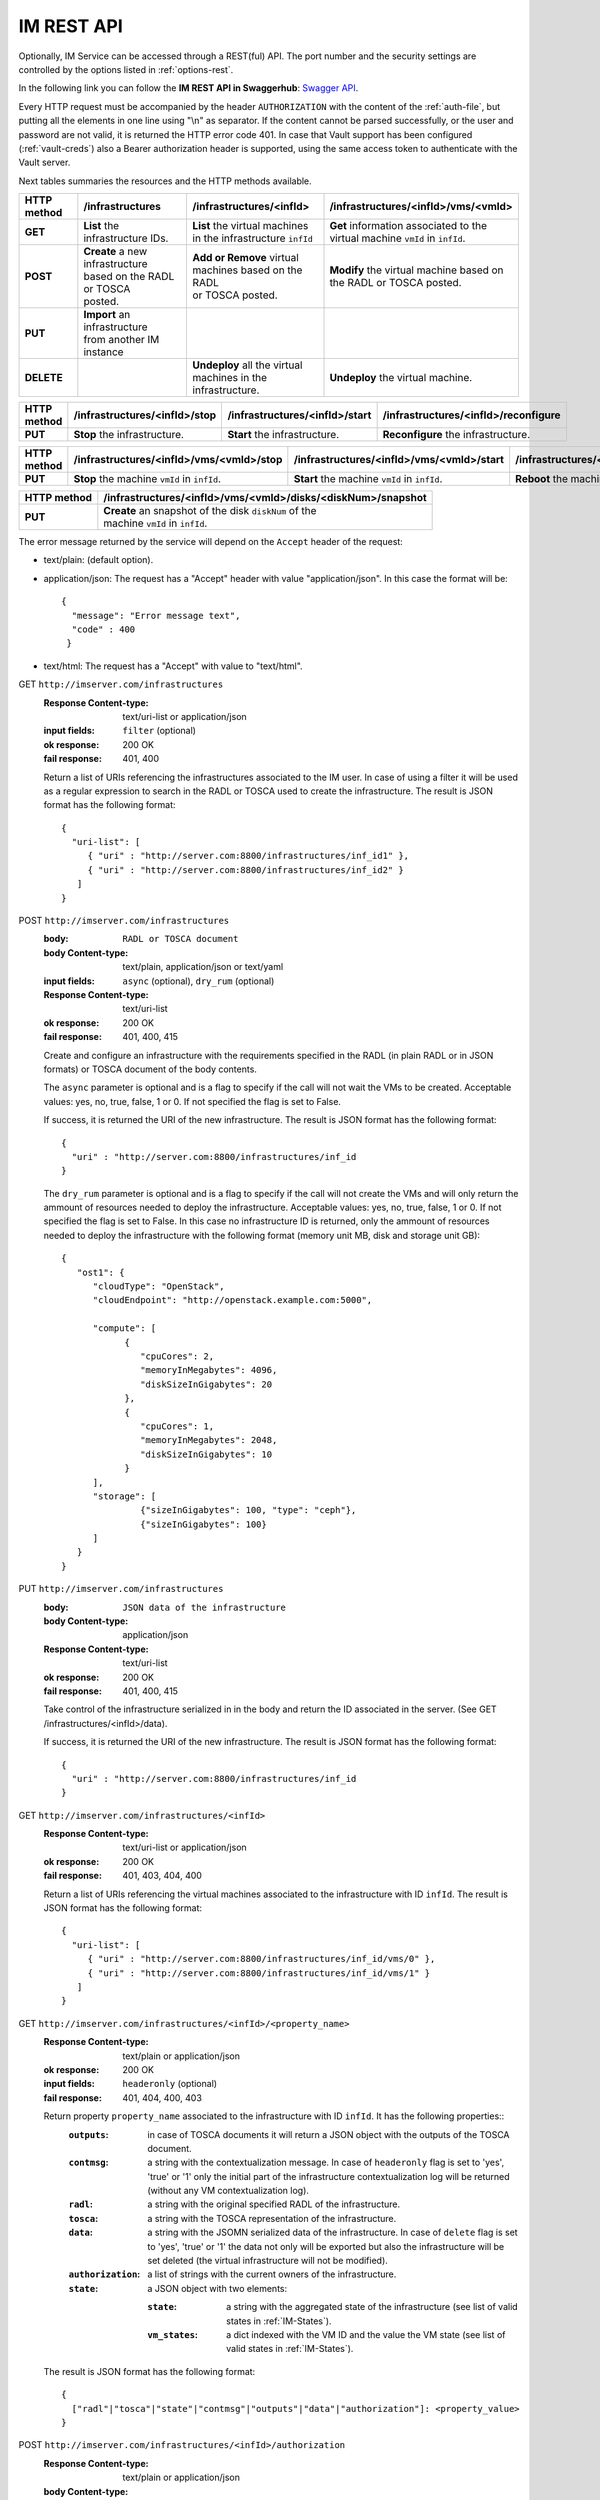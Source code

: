 IM REST API
===========

Optionally, IM Service can be accessed through a REST(ful) API. The port number
and the security settings are controlled by the options listed in
:ref:`options-rest`.

In the following link you can follow the **IM REST API in Swaggerhub**: 
`Swagger API <https://app.swaggerhub.com/apis-docs/grycap/InfrastructureManager/>`_.

Every HTTP request must be accompanied by the header ``AUTHORIZATION`` with
the content of the :ref:`auth-file`, but putting all the elements in one line
using "\\n" as separator. If the content cannot be parsed successfully, or the user and
password are not valid, it is returned the HTTP error code 401. In case that Vault
support has been configured (:ref:`vault-creds`) also a Bearer authorization header
is supported, using the same access token to authenticate with the Vault server.

Next tables summaries the resources and the HTTP methods available.

+-------------+------------------------------------+------------------------------------+-------------------------------------------+
| HTTP method | /infrastructures                   | /infrastructures/<infId>           | /infrastructures/<infId>/vms/<vmId>       |
+=============+====================================+====================================+===========================================+
| **GET**     | | **List** the infrastructure IDs. | | **List** the virtual machines    | | **Get** information associated to the   |
|             |                                    | | in the infrastructure ``infId``  | | virtual machine ``vmId`` in ``infId``.  |
+-------------+------------------------------------+------------------------------------+-------------------------------------------+
| **POST**    | | **Create** a new infrastructure  | | **Add or Remove** virtual        | | **Modify** the virtual machine based on |
|             | | based on the RADL or TOSCA       | | machines based on the RADL       | | the RADL or TOSCA posted.               |
|             | | posted.                          | | or TOSCA posted.                 |                                           |
+-------------+------------------------------------+------------------------------------+-------------------------------------------+
| **PUT**     | | **Import** an infrastructure     |                                    |                                           |
|             | | from another IM instance         |                                    |                                           |
+-------------+------------------------------------+------------------------------------+-------------------------------------------+
| **DELETE**  |                                    | | **Undeploy** all the virtual     | | **Undeploy** the virtual machine.       |
|             |                                    | | machines in the infrastructure.  |                                           |
+-------------+------------------------------------+------------------------------------+-------------------------------------------+
 
+-------------+--------------------------------+---------------------------------+---------------------------------------+
| HTTP method | /infrastructures/<infId>/stop  | /infrastructures/<infId>/start  | /infrastructures/<infId>/reconfigure  |
+=============+================================+=================================+=======================================+
| **PUT**     | | **Stop** the infrastructure. | | **Start** the infrastructure. | | **Reconfigure** the infrastructure. |
+-------------+--------------------------------+---------------------------------+---------------------------------------+

+-------------+------------------------------------------------------+------------------------------------------------------+
| HTTP method | /infrastructures/<infId>/vms/<vmId>/<property_name>  | /infrastructures/<infId>/<property_name>             |
+=============+======================================================+======================================================+
| **GET**     | | **Get** the specified property ``property_name``   | | **Get** the specified property ``property_name``   |
|             | | associated to the machine ``vmId`` in ``infId``.   | | associated to the infrastructure ``infId``.        |
|             | | It has one special property: ``contmsg``.          | | It has six properties: ``contmsg``, ``radl``,      |
|             | |                                                    | | ``state``, ``outputs``, ``tosca``, ``data`` and    |
|             | |                                                    | | ``authorization``.                                        |
+-------------+------------------------------------------------------+------------------------------------------------------+
| **POST**    |                                                      | | **Modify** the specified property ``property_name``|
|             |                                                      | | associated to the infrastructure ``infId``.        |
|             |                                                      | | only ``authorization`` property is valid.          |
+-------------+------------------------------------------------------+------------------------------------------------------+


+-------------+-----------------------------------------------+------------------------------------------------+------------------------------------------------+
| HTTP method | /infrastructures/<infId>/vms/<vmId>/stop      | /infrastructures/<infId>/vms/<vmId>/start      | /infrastructures/<infId>/vms/<vmId>/reboot     |
+=============+===============================================+================================================+================================================+
| **PUT**     | | **Stop** the machine ``vmId`` in ``infId``. | | **Start** the machine ``vmId`` in ``infId``. | | **Reboot** the machine ``vmId`` in ``infId``.|
+-------------+-----------------------------------------------+------------------------------------------------+------------------------------------------------+

+-------------+--------------------------------------------------------------+
| HTTP method | /infrastructures/<infId>/vms/<vmId>/disks/<diskNum>/snapshot |
+=============+==============================================================+
| **PUT**     | | **Create** an snapshot of the disk ``diskNum`` of the      |
|             | | machine ``vmId`` in ``infId``.                             |
+-------------+--------------------------------------------------------------+

+-------------+---------------------------------------+---------------------------------------------+
| HTTP method | /clouds/<cloudId>/images                | /clouds/<cloudId>/quotas                      | 
+=============+=======================================+=============================================+
| **GET**     | | **List** the available images       | | **Get** the used and available resources  |
|             | | in the ``cloudId`` provider.        | | in the ``cloudId`` provider.              |
+-------------+---------------------------------------+---------------------------------------------+

The error message returned by the service will depend on the ``Accept`` header of the request:

* text/plain: (default option).
* application/json: The request has a "Accept" header with value "application/json". In this case the format will be::

    {
      "message": "Error message text",
      "code" : 400
     }
     
* text/html: The request has a "Accept" with value to "text/html". 

GET ``http://imserver.com/infrastructures``
   :Response Content-type: text/uri-list or application/json
   :input fields: ``filter`` (optional)
   :ok response: 200 OK
   :fail response: 401, 400

   Return a list of URIs referencing the infrastructures associated to the IM
   user. In case of using a filter it will be used as a regular expression to
   search in the RADL or TOSCA used to create the infrastructure.
   The result is JSON format has the following format::

    {
      "uri-list": [
         { "uri" : "http://server.com:8800/infrastructures/inf_id1" },
         { "uri" : "http://server.com:8800/infrastructures/inf_id2" }
       ] 
    }

POST ``http://imserver.com/infrastructures``
   :body: ``RADL or TOSCA document``
   :body Content-type: text/plain, application/json or text/yaml
   :input fields: ``async`` (optional), ``dry_rum`` (optional)
   :Response Content-type: text/uri-list
   :ok response: 200 OK
   :fail response: 401, 400, 415

   Create and configure an infrastructure with the requirements specified in
   the RADL (in plain RADL or in JSON formats) or TOSCA document of the body contents.
   
   The ``async`` parameter is optional and is a flag to specify if the call will not wait the VMs
   to be created. Acceptable values: yes, no, true, false, 1 or 0. If not specified the flag is set to False.
   
   If success, it is returned the URI of the new infrastructure.  
   The result is JSON format has the following format::

    {
      "uri" : "http://server.com:8800/infrastructures/inf_id
    }

   The ``dry_rum`` parameter is optional and is a flag to specify if the call will not create the VMs
   and will only return the ammount of resources needed to deploy the infrastructure.
   Acceptable values: yes, no, true, false, 1 or 0. If not specified the flag is set to False.
   In this case no infrastructure ID is returned, only the ammount of resources needed to deploy
   the infrastructure with the following format (memory unit MB, disk and storage unit GB)::

    {
       "ost1": {
          "cloudType": "OpenStack",
          "cloudEndpoint": "http://openstack.example.com:5000",

          "compute": [
                {
                   "cpuCores": 2,
                   "memoryInMegabytes": 4096,
                   "diskSizeInGigabytes": 20
                },
                {
                   "cpuCores": 1,
                   "memoryInMegabytes": 2048,
                   "diskSizeInGigabytes": 10
                }
          ],
          "storage": [
                   {"sizeInGigabytes": 100, "type": "ceph"},
                   {"sizeInGigabytes": 100}
          ]
       }
    }

PUT ``http://imserver.com/infrastructures``
   :body: ``JSON data of the infrastructure``
   :body Content-type: application/json
   :Response Content-type: text/uri-list
   :ok response: 200 OK
   :fail response: 401, 400, 415

   Take control of the infrastructure serialized in in the body and return
   the ID associated in the server. (See GET /infrastructures/<infId>/data).
   
   If success, it is returned the URI of the new infrastructure.  
   The result is JSON format has the following format::

    {
      "uri" : "http://server.com:8800/infrastructures/inf_id
    }

GET ``http://imserver.com/infrastructures/<infId>``
   :Response Content-type: text/uri-list or application/json
   :ok response: 200 OK
   :fail response: 401, 403, 404, 400

   Return a list of URIs referencing the virtual machines associated to the infrastructure with ID ``infId``.
   The result is JSON format has the following format::

    {
      "uri-list": [
         { "uri" : "http://server.com:8800/infrastructures/inf_id/vms/0" },
         { "uri" : "http://server.com:8800/infrastructures/inf_id/vms/1" }
       ] 
    }
    
GET ``http://imserver.com/infrastructures/<infId>/<property_name>``
   :Response Content-type: text/plain or application/json
   :ok response: 200 OK
   :input fields: ``headeronly`` (optional)
   :fail response: 401, 404, 400, 403

   Return property ``property_name`` associated to the infrastructure with ID ``infId``. It has the following properties::
      :``outputs``: in case of TOSCA documents it will return a JSON object with the outputs of the TOSCA document. 
      :``contmsg``: a string with the contextualization message. In case of ``headeronly`` flag is set to 'yes',
                    'true' or '1' only the initial part of the infrastructure contextualization log will be
                    returned (without any VM contextualization log).
      :``radl``: a string with the original specified RADL of the infrastructure.
      :``tosca``: a string with the TOSCA representation of the infrastructure. 
      :``data``: a string with the JSOMN serialized data of the infrastructure. In case of ``delete`` flag is set to 'yes',
                 'true' or '1' the data not only will be exported but also the infrastructure will be set deleted
                 (the virtual infrastructure will not be modified).
      :``authorization``: a list of strings with the current owners of the infrastructure. 
      :``state``: a JSON object with two elements:
      
         :``state``: a string with the aggregated state of the infrastructure (see list of valid states in :ref:`IM-States`).
         :``vm_states``: a dict indexed with the VM ID and the value the VM state (see list of valid states in :ref:`IM-States`).

   The result is JSON format has the following format::
   
    {
      ["radl"|"tosca"|"state"|"contmsg"|"outputs"|"data"|"authorization"]: <property_value>
    }

POST ``http://imserver.com/infrastructures/<infId>/authorization``
   :Response Content-type: text/plain or application/json
   :body Content-type: application/json
   :input fields: ``overwrite`` (optional)
   :ok response: 200 OK
   :fail response: 401, 404, 400, 403

   Change the authorization data of the infrastructure with ID ``infId``. using
   the authorization data provided in the body call. The ``overwrite`` parameter is
   optional and is a flag to specify if the authorization data will be overwrited or
   will be appended. Acceptable values: yes, no, true, false, 1 or 0. If not specified
   the flag is set to True.

   The body JSON format has the following format::

      {
         "username": "new_username",
         "password": "new_password"
      }

   or::

      {
         "token": "valid_oidc_access_token"
      }


POST ``http://imserver.com/infrastructures/<infId>``
   :body: ``RADL or TOSCA document``
   :body Content-type: text/plain, application/json or text/yaml
   :input fields: ``context`` (optional)
   :Response Content-type: text/uri-list
   :ok response: 200 OK
   :fail response: 401, 403, 404, 400, 415

   Add the resources specified in the body contents (in TOSCA, RADL plain or in JSON formats)
   to the infrastructure with ID ``infId``. 
   Using RADL the RADL restrictions are the same as in :ref:`RPC-XML AddResource <addresource-xmlrpc>`.
   
   Using TOSCA as input this method can be used to add or remove resources depending on the number of
   resources specified in the new TOSCA document sent. If new nodes are added in the body compared with the
   last TOSCA sent to the IM, these new nodes will be added. For example an infrastructure has been created
   with this TOSCA document: `tosca_create.yml <https://github.com/grycap/im/blob/master/test/files/tosca_create.yml>`_
   it launches one DB server and one Web server. If this TOSCA document is sent as body of this POST function: 
   `tosca_add.yml <https://github.com/grycap/im/blob/master/test/files/tosca_add.yml>`_, a new web server will be
   added as the number of web servers has been increased to two (``count`` parameter of ``scalable`` capability).
   However if this document is sent after the node addition (the number of web servers will be two):
   `tosca_remove.yml <https://github.com/grycap/im/blob/master/test/files/tosca_remove.yml>`_
   , a web server (the VM with the ID ``2`` as specified in the ``removal_list`` parameter) will be removed.

   If success, it is returned a list of URIs of the new virtual machines. The ``context`` parameter is
   optional and is a flag to specify if the contextualization step will be launched just after the VM
   addition. Acceptable values: yes, no, true, false, 1 or 0. If not specified the flag is set to True. 
   The result is JSON format has the following format::

    {
      "uri-list": [
         { "uri" : "http://server.com:8800/infrastructures/inf_id/vms/2" },
         { "uri" : "http://server.com:8800/infrastructures/inf_id/vms/3" }
       ] 
    }

PUT ``http://imserver.com/infrastructures/<infId>/stop``
   :Response Content-type: text/plain or application/json
   :ok response: 200 OK
   :fail response: 401, 403, 404, 400

   Perform the ``stop`` action in all the virtual machines in the
   the infrastructure with ID ``infID``. If the operation has been performed 
   successfully the return value is an empty string.
   
PUT ``http://imserver.com/infrastructures/<infId>/start``
   :Response Content-type: text/plain or application/json
   :ok response: 200 OK
   :fail response: 401, 403, 404, 400

   Perform the ``start`` action in all the virtual machines in the
   the infrastructure with ID ``infID``. If the operation has been performed 
   successfully the return value is an empty string.
   
PUT ``http://imserver.com/infrastructures/<infId>/reconfigure``
   :body: ``RADL document``
   :body Content-type: text/plain or application/json
   :input fields: ``vm_list`` (optional)
   :Response Content-type: text/plain
   :ok response: 200 OK
   :fail response: 401, 403, 404, 400, 415

   Perform the ``reconfigure`` action in all the virtual machines in the
   the infrastructure with ID ``infID``. It updates the configuration 
   of the infrastructure as indicated in the body contents (in plain RADL or in JSON formats). 
   The RADL restrictions are the same as in :ref:`RPC-XML Reconfigure <reconfigure-xmlrpc>`. If no
   RADL are specified, the contextualization process is stated again.
   The ``vm_list`` parameter is optional and is a coma separated list of
   IDs of the VMs to reconfigure. If not specified all the VMs will be reconfigured. 
   If the operation has been performed successfully the return value is an empty string.

DELETE ``http://imserver.com/infrastructures/<infId>``
   :input fields: ``force`` (optional), ``async`` (optional)
   :Response Content-type: text/plain or application/json
   :ok response: 200 OK
   :fail response: 401, 403, 404, 400

   Undeploy the virtual machines associated to the infrastructure with ID
   ``infId``. If the operation has been performed successfully 
   The ``force`` parameter is optional and is a flag to specify that the infra
   will be from the IM although not all resources are deleted.
   The return value is an empty string. If ``async`` is set to ``True``
   the call will not wait the infrastructure to be deleted.

GET ``http://imserver.com/infrastructures/<infId>/vms/<vmId>``
   :Response Content-type: text/plain or application/json
   :ok response: 200 OK
   :fail response: 401, 403, 404, 400

   Return information about the virtual machine with ID ``vmId`` associated to
   the infrastructure with ID ``infId``. The returned string is in RADL format,
   either in plain RADL or in JSON formats.
   See more the details of the output in :ref:`GetVMInfo <GetVMInfo-xmlrpc>`.
   The result is JSON format has the following format::
   
    {
      "radl": "<radl_in_json>"
    }

PUT ``http://imserver.com/infrastructures/<infId>/vms/<vmId>``
   :body: ``RADL document``
   :body Content-type: text/plain or application/json
   :Response Content-type: text/plain or application/json
   :ok response: 200 OK
   :fail response: 401, 403, 404, 400, 415

   Change the features of the virtual machine with ID ``vmId`` in the
   infrastructure with with ID ``infId``, specified by the RADL ``radl``.
   Return then information about the nodified virtual machine. The returned string is in RADL format,
   either in plain RADL or in JSON formats.
   See more the details of the output in :ref:`GetVMInfo <GetVMInfo-xmlrpc>`.
   The result is JSON format has the following format::
 
    {
      "radl": "<radl_in_json>"
    }

GET ``http://imserver.com/infrastructures/<infId>/vms/<vmId>/<property_name>``
   :Response Content-type: text/plain or application/json
   :ok response: 200 OK
   :fail response: 401, 403, 404, 400

   Return property ``property_name`` from to the virtual machine with ID 
   ``vmId`` associated to the infrastructure with ID ``infId``. It also has one
   special property ``contmsg`` that provides a string with the contextualization message
   of this VM. The result is JSON format has the following format::

    {
      "<property_name>": "<property_value>"
    }

DELETE ``http://imserver.com/infrastructures/<infId>/vms/<vmId>``
   :input fields: ``context`` (optional)
   :Response Content-type: text/plain
   :ok response: 200 OK
   :fail response: 401, 403, 404, 400

   Undeploy the virtual machine with ID ``vmId`` associated to the
   infrastructure with ID ``infId``. If  ``vmId`` is a comma separated list of 
   VM IDs, all the VMs of this list will be undeployed.  The ``context`` parameter is optional and 
   is a flag to specify if the contextualization step will be launched just after the VM
   addition. Acceptable values: yes, no, true, false, 1 or 0. If not specified the flag is set to True.
   If the operation has been performed successfully the return value is an empty string.

PUT ``http://imserver.com/infrastructures/<infId>/vms/<vmId>/start``
   :Response Content-type: text/plain or application/json
   :ok response: 200 OK
   :fail response: 401, 403, 404, 400

   Perform the ``start`` action in the virtual machine with ID 
   ``vmId`` associated to the infrastructure with ID ``infId``.
   If the operation has been performed successfully the return value is an empty string.

PUT ``http://imserver.com/infrastructures/<infId>/vms/<vmId>/stop``
   :Response Content-type: text/plain or application/json
   :ok response: 200 OK
   :fail response: 401, 403, 404, 400

   Perform the ``stop`` action in the virtual machine with ID 
   ``vmId`` associated to the infrastructure with ID ``infId``.
   If the operation has been performed successfully the return value is an empty string.

PUT ``http://imserver.com/infrastructures/<infId>/vms/<vmId>/reboot``
   :Response Content-type: text/plain or application/json
   :ok response: 200 OK
   :fail response: 401, 403, 404, 400

   Perform the ``reboot`` action in the virtual machine with ID
   ``vmId`` associated to the infrastructure with ID ``infId``.
   If the operation has been performed successfully the return value is an empty string.

GET ``http://imserver.com/version``
   :Response Content-type: text/plain or application/json
   :ok response: 200 OK
   :fail response: 400

   Return the version of the IM service. The result is JSON format has the following format::

    {
      "version": "1.4.4"
    }

PUT ``http://imserver.com/infrastructures/<infId>/vms/<vmId>/disks/<diskNum>/snapshot``
   :Response Content-type: text/plain or application/json
   :ok response: 200 OK
   :input fields: ``image_name`` (mandatory), ``auto_delete`` (optional)
   :fail response: 401, 403, 404, 400

   Create a snapshot of the specified ``diskNum`` in the VM ``vmId``
   of the infrastructure with ID ``infId``. 

   The ``autoDelete`` flag specifies that the snapshot will be deleted when
   the infrastructure is destroyed (default value false). If the operation has been performed
   successfully the return value is the image url of the new created image in
   IM format (see disk.<diskId>.image.url format in RADL).

GET ``http://imserver.com/clouds/<cloudId>/images``
   :Response Content-type: application/json
   :ok response: 200 OK
   :input fields: ``filters`` (optional)
   :fail response: 401, 400

   Return a list of URIs referencing the images available in the specified
   cloud provider ``cloudId``.
   The optional filters parameter enables filterin the list of images. It is
   a comma separated list of keypair values (``key1=val1,key2=value2``).
   This field is cloud provider specific (e.g. ``region=region_name`` for
   Amazon EC2, GCE or Azure).
   The id ``cloudId`` is relative to the id field in the AUTHORIZATION header.
   The result is JSON format has the following format::

   {
      "images":
         [
            {
               "uri" : "ost://hostname/image-id1",
               "name" : "Image Name1"
            },
            {
               "uri" : "ost://hostname/image-id2",
               "name" : "Image Name2"
            }
         ]
   }

GET ``http://imserver.com/clouds/<cloudId>/quotas``
   :Response Content-type: application/json
   :ok response: 200 OK
   :fail response: 401, 400

   Get the used and available resources in the specified
   cloud provider ``cloudId``.
   The id ``cloudId`` is relative to the id field in the AUTHORIZATION header.
   The result is JSON format has the following format::

    {
      "quotas": {
         "cores": {"used": 1, "limit": 10},
         "ram": {"used": 1, "limit": 10},
         "instances": {"used": 1, "limit": 10},
         "floating_ips": {"used": 1, "limit": 10},
         "security_groups": {"used": 1, "limit": 10}
      }
    }
